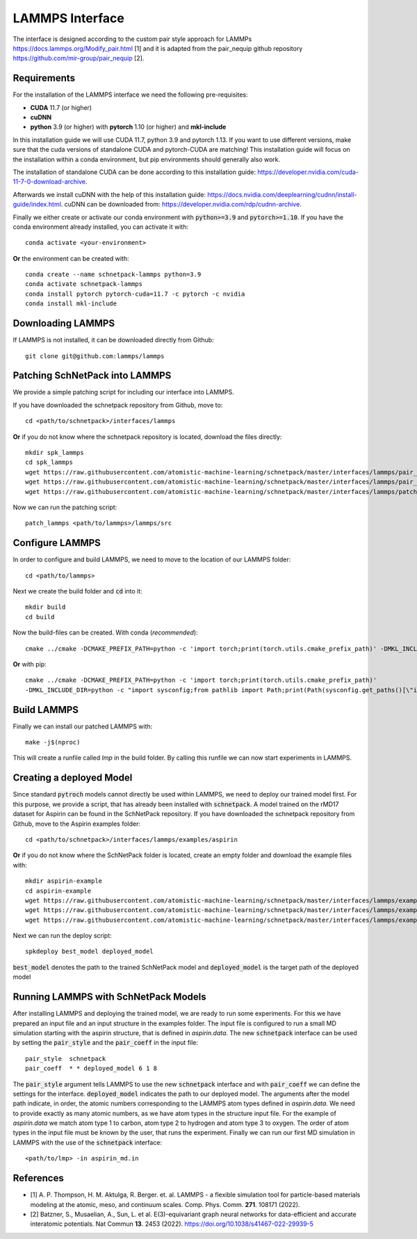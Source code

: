 ================
LAMMPS Interface
================
.. _lammps:

The interface is designed according to the custom pair style approach for
LAMMPs https://docs.lammps.org/Modify_pair.html [1] and it is adapted from the
pair_nequip github repository https://github.com/mir-group/pair_nequip [2].


Requirements
============
For the installation of the LAMMPS interface we need the following pre-requisites:

* **CUDA** 11.7 (or higher)
* **cuDNN**
* **python** 3.9 (or higher) with **pytorch** 1.10 (or higher) and **mkl-include**

In this installation guide we will use CUDA 11.7, python 3.9 and pytorch 1.13. If you want to use different
versions, make sure that the cuda versions of standalone CUDA and pytorch-CUDA are matching! This installation guide
will focus on the installation within a conda environment, but pip environments should generally also work.

The installation of standalone CUDA can be done according to this installation guide: https://developer.nvidia.com/cuda-11-7-0-download-archive.

Afterwards we install cuDNN with the help of this installation guide: https://docs.nvidia.com/deeplearning/cudnn/install-guide/index.html.
cuDNN can be downloaded from: https://developer.nvidia.com/rdp/cudnn-archive.

Finally we either create or activate our conda environment with :code:`python>=3.9` and :code:`pytorch>=1.10`.
If you have the conda environment already installed, you can activate it with::

    conda activate <your-environment>

**Or** the environment can be created with::

    conda create --name schnetpack-lammps python=3.9
    conda activate schnetpack-lammps
    conda install pytorch pytorch-cuda=11.7 -c pytorch -c nvidia
    conda install mkl-include


Downloading LAMMPS
==================
If LAMMPS is not installed, it can be downloaded directly from Github::

    git clone git@github.com:lammps/lammps

Patching SchNetPack into LAMMPS
===============================
We provide a simple patching script for including our interface into LAMMPS.

If you have downloaded the schnetpack repository from Github, move to::

    cd <path/to/schnetpack>/interfaces/lammps

**Or** if you do not know where the schnetpack repository is located, download the files directly::

    mkdir spk_lammps
    cd spk_lammps
    wget https://raw.githubusercontent.com/atomistic-machine-learning/schnetpack/master/interfaces/lammps/pair_schnetpack.cpp
    wget https://raw.githubusercontent.com/atomistic-machine-learning/schnetpack/master/interfaces/lammps/pair_schnetpack.h
    wget https://raw.githubusercontent.com/atomistic-machine-learning/schnetpack/master/interfaces/lammps/patch_lammps

Now we can run the patching script::

    patch_lammps <path/to/lammps>/lammps/src

Configure LAMMPS
================
In order to configure and build LAMMPS, we need to move to the location of our LAMMPS folder::

    cd <path/to/lammps>

Next we create the build folder and :code:`cd` into it::

    mkdir build
    cd build

Now the build-files can be created.
With conda (`recommended`)::

    cmake ../cmake -DCMAKE_PREFIX_PATH=python -c 'import torch;print(torch.utils.cmake_prefix_path)' -DMKL_INCLUDE_DIR="$CONDA_PREFIX/include

**Or** with pip::

    cmake ../cmake -DCMAKE_PREFIX_PATH=python -c 'import torch;print(torch.utils.cmake_prefix_path)'
    -DMKL_INCLUDE_DIR=python -c "import sysconfig;from pathlib import Path;print(Path(sysconfig.get_paths()[\"include\"]).parent)"

Build LAMMPS
============
Finally we can install our patched LAMMPS with::

    make -j$(nproc)

This will create a runfile called `lmp` in the build folder. By calling this runfile we can now start experiments in LAMMPS.

Creating a deployed Model
=========================
Since standard :code:`pytroch` models cannot directly be used within LAMMPS, we need to deploy our trained model first. For
this purpose, we provide a script, that has already been installed with :code:`schnetpack`. A model trained on the rMD17 dataset
for Aspirin can be found in the SchNetPack repository.
If you have downloaded the schnetpack repository from Github, move to the Aspirin examples folder::

        cd <path/to/schnetpack>/interfaces/lammps/examples/aspirin

**Or** if you do not know where the SchNetPack folder is located, create an empty folder and download the example files
with::

    mkdir aspirin-example
    cd aspirin-example
    wget https://raw.githubusercontent.com/atomistic-machine-learning/schnetpack/master/interfaces/lammps/examples/aspirin/aspirin_md.in
    wget https://raw.githubusercontent.com/atomistic-machine-learning/schnetpack/master/interfaces/lammps/examples/aspirin/aspirin.data
    wget https://raw.githubusercontent.com/atomistic-machine-learning/schnetpack/master/interfaces/lammps/examples/aspirin/best_model

Next we can run the deploy script::

    spkdeploy best_model deployed_model

:code:`best_model` denotes the path to the trained SchNetPack model and :code:`deployed_model` is the target path of the deployed model

Running LAMMPS with SchNetPack Models
=====================================
After installing LAMMPS and deploying the trained model, we are ready to run some experiments. For this we have prepared
an input file and an input structure in the examples folder. The input file is configured to run a small MD simulation
starting with the aspirin structure, that is defined in `aspirin.data`. The new :code:`schnetpack` interface can be used
by setting the :code:`pair_style` and the :code:`pair_coeff` in the input file::

    pair_style	schnetpack
    pair_coeff	* * deployed_model 6 1 8

The :code:`pair_style` argument tells LAMMPS to use the new :code:`schnetpack` interface and with :code:`pair_coeff` we
can define the settings for the interface. :code:`deployed_model` indicates the path to our deployed model. The
arguments after the model path  indicate, in order, the atomic numbers corresponding to the LAMMPS atom types defined in
`aspirin.data`. We need to provide exactly as many atomic numbers, as we have atom types in the structure input file.
For the example of `aspirin.data` we match atom type 1 to carbon, atom type 2 to hydrogen and atom type 3 to oxygen.
The order of atom types in the input file must be known by the user, that runs the experiment. Finally we can run our
first MD simulation in LAMMPS with the use of the :code:`schnetpack` interface::

    <path/to/lmp> -in aspirin_md.in

References
==========
* [1] A. P. Thompson, H. M. Aktulga, R. Berger. et. al. LAMMPS - a flexible simulation tool for particle-based materials modeling at the atomic, meso, and continuum scales. Comp. Phys. Comm. **271**. 108171 (2022).
* [2] Batzner, S., Musaelian, A., Sun, L. et al. E(3)-equivariant graph neural networks for data-efficient and accurate interatomic potentials. Nat Commun **13**. 2453 (2022). https://doi.org/10.1038/s41467-022-29939-5